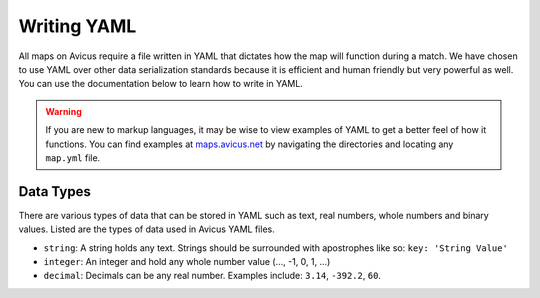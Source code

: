 ============
Writing YAML
============

All maps on Avicus require a file written in YAML that dictates how the map will function during a match. We have chosen to use YAML over other data serialization standards because it is efficient and human friendly but very powerful as well. You can use the documentation below to learn how to write in YAML.

.. warning::
    If you are new to markup languages, it may be wise to view examples of YAML to get a better feel of how it functions. You can find examples at `maps.avicus.net <http://maps.avicus.net>`_ by navigating the directories and locating any ``map.yml`` file.

Data Types
==========

There are various types of data that can be stored in YAML such as text, real numbers, whole numbers and binary values. Listed are the types of data used in Avicus YAML files.

* ``string``: A string holds any text. Strings should be surrounded with apostrophes like so: ``key: 'String Value'``
* ``integer``: An integer and hold any whole number value (..., -1, 0, 1, ...)
* ``decimal``: Decimals can be any real number. Examples include: ``3.14``, ``-392.2``, ``60``.